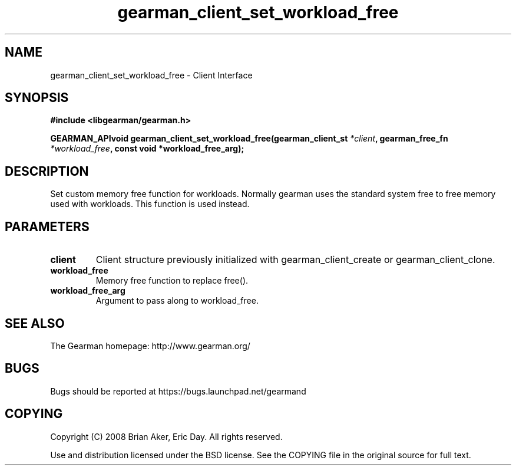 .TH gearman_client_set_workload_free 3 2009-07-02 "Gearman" "Gearman"
.SH NAME
gearman_client_set_workload_free \- Client Interface
.SH SYNOPSIS
.B #include <libgearman/gearman.h>
.sp
.BI "GEARMAN_APIvoid gearman_client_set_workload_free(gearman_client_st " *client ", gearman_free_fn " *workload_free ", const void *workload_free_arg);"
.SH DESCRIPTION
Set custom memory free function for workloads. Normally gearman uses the
standard system free to free memory used with workloads. This function
is used instead.
.SH PARAMETERS
.TP
.BR client
Client structure previously initialized with
gearman_client_create or gearman_client_clone.
.TP
.BR workload_free
Memory free function to replace free().
.TP
.BR workload_free_arg
Argument to pass along to workload_free.
.SH "SEE ALSO"
The Gearman homepage: http://www.gearman.org/
.SH BUGS
Bugs should be reported at https://bugs.launchpad.net/gearmand
.SH COPYING
Copyright (C) 2008 Brian Aker, Eric Day. All rights reserved.

Use and distribution licensed under the BSD license. See the COPYING file in the original source for full text.
